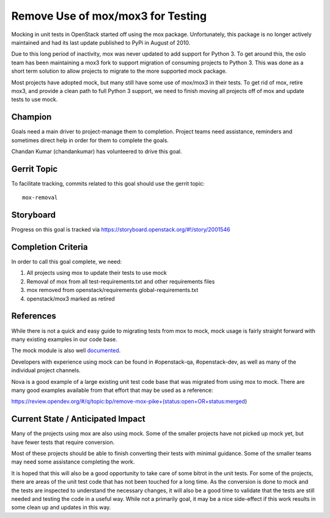 .. -*- mode: rst -*-

==================================
Remove Use of mox/mox3 for Testing
==================================

Mocking in unit tests in OpenStack started off using the mox package.
Unfortunately, this package is no longer actively maintained and had its last
update published to PyPi in August of 2010.

Due to this long period of inactivity, mox was never updated to add support for
Python 3. To get around this, the oslo team has been maintaining a mox3 fork to
support migration of consuming projects to Python 3. This was done as a short
term solution to allow projects to migrate to the more supported mock package.

Most projects have adopted mock, but many still have some use of mox/mox3 in
their tests. To get rid of mox, retire mox3, and provide a clean path to full
Python 3 support, we need to finish moving all projects off of mox and update
tests to use mock.

Champion
========
Goals need a main driver to project-manage them to completion. Project teams
need assistance, reminders and sometimes direct help in order for them to
complete the goals.

Chandan Kumar (chandankumar) has volunteered to drive this goal.

Gerrit Topic
============

To facilitate tracking, commits related to this goal should use the
gerrit topic::

  mox-removal

Storyboard
==========

Progress on this goal is tracked via
https://storyboard.openstack.org/#!/story/2001546

Completion Criteria
===================

In order to call this goal complete, we need:

#. All projects using mox to update their tests to use mock
#. Removal of mox from all test-requirements.txt and other requirements files
#. mox removed from openstack/requirements global-requirements.txt
#. openstack/mox3 marked as retired

References
==========

While there is not a quick and easy guide to migrating tests from mox to mock,
mock usage is fairly straight forward with many existing examples in our code
base.

The mock module is also well `documented
<https://docs.python.org/3/library/unittest.mock.html>`_.

Developers with experience using mock can be found in #openstack-qa,
#openstack-dev, as well as many of the individual project channels.

Nova is a good example of a large existing unit test code base that was
migrated from using mox to mock. There are many good examples available from
that effort that may be used as a reference:

https://review.opendev.org/#/q/topic:bp/remove-mox-pike+(status:open+OR+status:merged)

Current State / Anticipated Impact
==================================

Many of the projects using mox are also using mock. Some of the smaller
projects have not picked up mock yet, but have fewer tests that require
conversion.

Most of these projects should be able to finish converting their tests with
minimal guidance. Some of the smaller teams may need some assistance
completing the work.

It is hoped that this will also be a good opportunity to take care of some
bitrot in the unit tests. For some of the projects, there are areas of the unit
test code that has not been touched for a long time. As the conversion is done
to mock and the tests are inspected to understand the necessary changes, it
will also be a good time to validate that the tests are still needed and
testing the code in a useful way. While not a primarily goal, it may be a nice
side-effect if this work results in some clean up and updates in this way.
